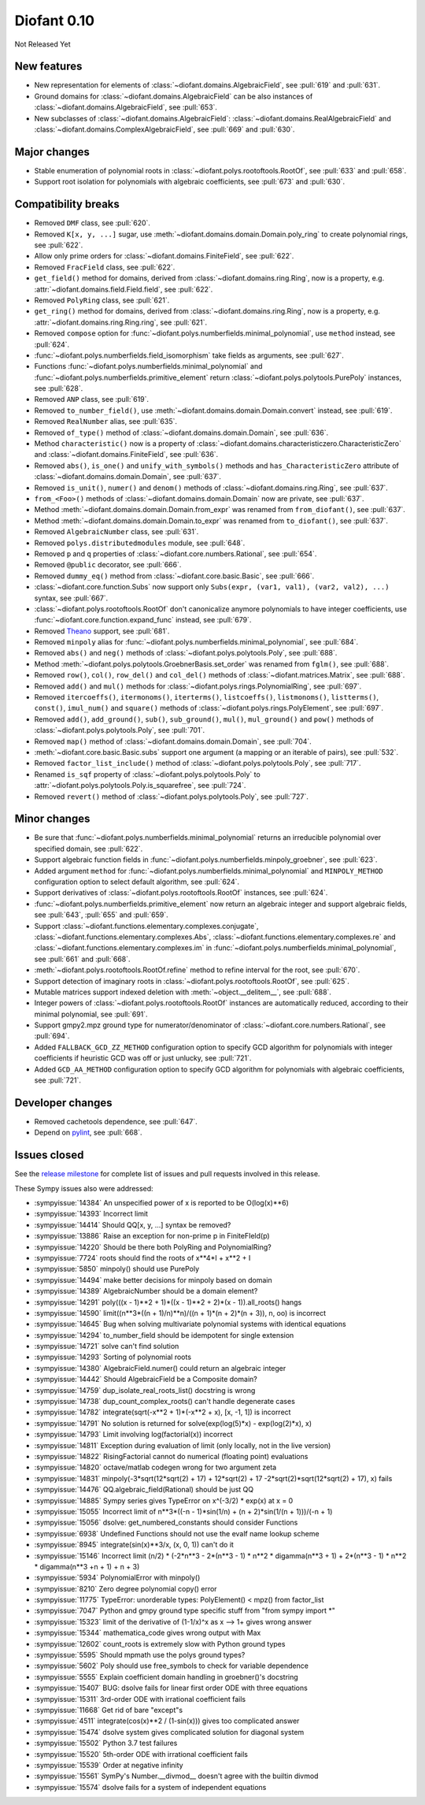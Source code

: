 ============
Diofant 0.10
============

Not Released Yet

New features
============

* New representation for elements of :class:`~diofant.domains.AlgebraicField`, see :pull:`619` and :pull:`631`.
* Ground domains for :class:`~diofant.domains.AlgebraicField` can be also instances of :class:`~diofant.domains.AlgebraicField`, see :pull:`653`.
* New subclasses of :class:`~diofant.domains.AlgebraicField`: :class:`~diofant.domains.RealAlgebraicField` and :class:`~diofant.domains.ComplexAlgebraicField`, see :pull:`669` and :pull:`630`.

Major changes
=============

* Stable enumeration of polynomial roots in :class:`~diofant.polys.rootoftools.RootOf`, see :pull:`633` and :pull:`658`.
* Support root isolation for polynomials with algebraic coefficients, see :pull:`673` and :pull:`630`.

Compatibility breaks
====================

* Removed ``DMF`` class, see :pull:`620`.
* Removed ``K[x, y, ...]`` sugar, use :meth:`~diofant.domains.domain.Domain.poly_ring` to create polynomial rings, see :pull:`622`.
* Allow only prime orders for :class:`~diofant.domains.FiniteField`, see :pull:`622`.
* Removed ``FracField`` class, see :pull:`622`.
* ``get_field()`` method for domains, derived from :class:`~diofant.domains.ring.Ring`, now is a property, e.g. :attr:`~diofant.domains.field.Field.field`, see :pull:`622`.
* Removed ``PolyRing`` class, see :pull:`621`.
* ``get_ring()`` method for domains, derived from :class:`~diofant.domains.ring.Ring`, now is a property, e.g. :attr:`~diofant.domains.ring.Ring.ring`, see :pull:`621`.
* Removed ``compose`` option for :func:`~diofant.polys.numberfields.minimal_polynomial`, use ``method`` instead, see :pull:`624`.
* :func:`~diofant.polys.numberfields.field_isomorphism` take fields as arguments, see :pull:`627`.
* Functions :func:`~diofant.polys.numberfields.minimal_polynomial` and :func:`~diofant.polys.numberfields.primitive_element` return :class:`~diofant.polys.polytools.PurePoly` instances, see :pull:`628`.
* Removed ``ANP`` class, see :pull:`619`.
* Removed ``to_number_field()``, use :meth:`~diofant.domains.domain.Domain.convert` instead, see :pull:`619`.
* Removed ``RealNumber`` alias, see :pull:`635`.
* Removed ``of_type()`` method of :class:`~diofant.domains.domain.Domain`, see :pull:`636`.
* Method ``characteristic()`` now is a property of :class:`~diofant.domains.characteristiczero.CharacteristicZero` and :class:`~diofant.domains.FiniteField`, see :pull:`636`.
* Removed ``abs()``, ``is_one()`` and ``unify_with_symbols()`` methods and ``has_CharacteristicZero`` attribute of :class:`~diofant.domains.domain.Domain`, see :pull:`637`.
* Removed ``is_unit()``, ``numer()`` and ``denom()`` methods of :class:`~diofant.domains.ring.Ring`, see :pull:`637`.
* ``from_<Foo>()`` methods of :class:`~diofant.domains.domain.Domain` now are private, see :pull:`637`.
* Method :meth:`~diofant.domains.domain.Domain.from_expr` was renamed from ``from_diofant()``, see :pull:`637`.
* Method :meth:`~diofant.domains.domain.Domain.to_expr` was renamed from ``to_diofant()``, see :pull:`637`.
* Removed ``AlgebraicNumber`` class, see :pull:`631`.
* Removed ``polys.distributedmodules`` module, see :pull:`648`.
* Removed ``p`` and ``q`` properties of :class:`~diofant.core.numbers.Rational`, see :pull:`654`.
* Removed ``@public`` decorator, see :pull:`666`.
* Removed ``dummy_eq()`` method from :class:`~diofant.core.basic.Basic`, see :pull:`666`.
* :class:`~diofant.core.function.Subs` now support only ``Subs(expr, (var1, val1), (var2, val2), ...)`` syntax, see :pull:`667`.
* :class:`~diofant.polys.rootoftools.RootOf` don't canonicalize anymore polynomials to have integer coefficients, use :func:`~diofant.core.function.expand_func` instead, see :pull:`679`.
* Removed `Theano <https://github.com/Theano/Theano/>`_ support, see :pull:`681`.
* Removed ``minpoly`` alias for :func:`~diofant.polys.numberfields.minimal_polynomial`, see :pull:`684`.
* Removed ``abs()`` and ``neg()`` methods of :class:`~diofant.polys.polytools.Poly`, see :pull:`688`.
* Method :meth:`~diofant.polys.polytools.GroebnerBasis.set_order` was renamed from ``fglm()``, see :pull:`688`.
* Removed ``row()``, ``col()``, ``row_del()`` and ``col_del()`` methods of :class:`~diofant.matrices.Matrix`, see :pull:`688`.
* Removed ``add()`` and ``mul()`` methods for :class:`~diofant.polys.rings.PolynomialRing`, see :pull:`697`.
* Removed ``itercoeffs()``, ``itermonoms()``, ``iterterms()``, ``listcoeffs()``, ``listmonoms()``, ``listterms()``, ``const()``, ``imul_num()`` and ``square()`` methods of :class:`~diofant.polys.rings.PolyElement`, see :pull:`697`.
* Removed ``add()``, ``add_ground()``, ``sub()``, ``sub_ground()``, ``mul()``, ``mul_ground()`` and ``pow()`` methods of :class:`~diofant.polys.polytools.Poly`, see :pull:`701`.
* Removed ``map()`` method of :class:`~diofant.domains.domain.Domain`, see :pull:`704`.
* :meth:`~diofant.core.basic.Basic.subs` support one argument (a mapping or an iterable of pairs), see :pull:`532`.
* Removed ``factor_list_include()`` method of :class:`~diofant.polys.polytools.Poly`, see :pull:`717`.
* Renamed ``is_sqf`` property of :class:`~diofant.polys.polytools.Poly` to :attr:`~diofant.polys.polytools.Poly.is_squarefree`, see :pull:`724`.
* Removed ``revert()`` method of :class:`~diofant.polys.polytools.Poly`, see :pull:`727`.

Minor changes
=============

* Be sure that :func:`~diofant.polys.numberfields.minimal_polynomial` returns an irreducible polynomial over specified domain, see :pull:`622`.
* Support algebraic function fields in :func:`~diofant.polys.numberfields.minpoly_groebner`, see :pull:`623`.
* Added argument ``method`` for :func:`~diofant.polys.numberfields.minimal_polynomial` and ``MINPOLY_METHOD`` configuration option to select default algorithm, see :pull:`624`.
* Support derivatives of :class:`~diofant.polys.rootoftools.RootOf` instances, see :pull:`624`.
* :func:`~diofant.polys.numberfields.primitive_element` now return an algebraic integer and support algebraic fields, see :pull:`643`, :pull:`655` and :pull:`659`.
* Support :class:`~diofant.functions.elementary.complexes.conjugate`, :class:`~diofant.functions.elementary.complexes.Abs`, :class:`~diofant.functions.elementary.complexes.re` and :class:`~diofant.functions.elementary.complexes.im` in :func:`~diofant.polys.numberfields.minimal_polynomial`, see :pull:`661` and :pull:`668`.
* :meth:`~diofant.polys.rootoftools.RootOf.refine` method to refine interval for the root, see :pull:`670`.
* Support detection of imaginary roots in :class:`~diofant.polys.rootoftools.RootOf`, see :pull:`625`.
* Mutable matrices support indexed deletion with :meth:`~object.__delitem__`, see :pull:`688`.
* Integer powers of :class:`~diofant.polys.rootoftools.RootOf` instances are automatically reduced, according to their minimal polynomial, see :pull:`691`.
* Support gmpy2.mpz ground type for numerator/denominator of :class:`~diofant.core.numbers.Rational`, see :pull:`694`.
* Added ``FALLBACK_GCD_ZZ_METHOD`` configuration option to specify GCD algorithm for polynomials with integer coefficients if heuristic GCD was off or just unlucky, see :pull:`721`.
* Added ``GCD_AA_METHOD`` configuration option to specify GCD algorithm for polynomials with algebraic coefficients, see :pull:`721`.

Developer changes
=================

* Removed cachetools dependence, see :pull:`647`.
* Depend on `pylint <https://pylint.readthedocs.io/en/latest/>`_, see :pull:`668`.

Issues closed
=============

See the `release milestone <https://github.com/diofant/diofant/milestone/3?closed=1>`_
for complete list of issues and pull requests involved in this release.

These Sympy issues also were addressed:

* :sympyissue:`14384` An unspecified power of x is reported to be O(log(x)**6)
* :sympyissue:`14393` Incorrect limit
* :sympyissue:`14414` Should QQ[x, y, ...] syntax be removed?
* :sympyissue:`13886` Raise an exception for non-prime p in FiniteFIeld(p)
* :sympyissue:`14220` Should be there both PolyRing and PolynomialRing?
* :sympyissue:`7724` roots should find the roots of x**4*I + x**2 + I
* :sympyissue:`5850` minpoly() should use PurePoly
* :sympyissue:`14494` make better decisions for minpoly based on domain
* :sympyissue:`14389` AlgebraicNumber should be a domain element?
* :sympyissue:`14291` poly(((x - 1)**2 + 1)*((x - 1)**2 + 2)*(x - 1)).all_roots() hangs
* :sympyissue:`14590` limit((n**3*((n + 1)/n)**n)/((n + 1)*(n + 2)*(n + 3)), n, oo) is incorrect
* :sympyissue:`14645` Bug when solving multivariate polynomial systems with identical equations
* :sympyissue:`14294` to_number_field should be idempotent for single extension
* :sympyissue:`14721` solve can't find solution
* :sympyissue:`14293` Sorting of polynomial roots
* :sympyissue:`14380` AlgebraicField.numer() could return an algebraic integer
* :sympyissue:`14442` Should AlgebraicField be a Composite domain?
* :sympyissue:`14759` dup_isolate_real_roots_list() docstring is wrong
* :sympyissue:`14738` dup_count_complex_roots() can't handle degenerate cases
* :sympyissue:`14782` integrate(sqrt(-x**2 + 1)*(-x**2 + x), [x, -1, 1]) is incorrect
* :sympyissue:`14791` No solution is returned for solve(exp(log(5)*x) - exp(log(2)*x), x)
* :sympyissue:`14793` Limit involving log(factorial(x)) incorrect
* :sympyissue:`14811` Exception during evaluation of limit (only locally, not in the live version)
* :sympyissue:`14822` RisingFactorial cannot do numerical (floating point) evaluations
* :sympyissue:`14820` octave/matlab codegen wrong for two argument zeta
* :sympyissue:`14831` minpoly(-3*sqrt(12*sqrt(2) + 17) + 12*sqrt(2) + 17 -2*sqrt(2)*sqrt(12*sqrt(2) + 17), x) fails
* :sympyissue:`14476` QQ.algebraic_field(Rational) should be just QQ
* :sympyissue:`14885` Sympy series gives TypeError on x^(-3/2) * exp(x) at x = 0
* :sympyissue:`15055` Incorrect limit of n**3*((-n - 1)*sin(1/n) + (n + 2)*sin(1/(n + 1)))/(-n + 1)
* :sympyissue:`15056` dsolve: get_numbered_constants should consider Functions
* :sympyissue:`6938` Undefined Functions should not use the evalf name lookup scheme
* :sympyissue:`8945` integrate(sin(x)**3/x, (x, 0, 1)) can't do it
* :sympyissue:`15146` Incorrect limit (n/2) * (-2*n**3 - 2*(n**3 - 1) * n**2 * digamma(n**3 + 1) + 2*(n**3 - 1) * n**2 * digamma(n**3 +n + 1) + n + 3)
* :sympyissue:`5934` PolynomialError with minpoly()
* :sympyissue:`8210` Zero degree polynomial copy() error
* :sympyissue:`11775` TypeError: unorderable types: PolyElement() < mpz() from factor_list
* :sympyissue:`7047` Python and gmpy ground type specific stuff from "from sympy import \*"
* :sympyissue:`15323` limit of the derivative of (1-1/x)^x as x --> 1+ gives wrong answer
* :sympyissue:`15344` mathematica_code gives wrong output with Max
* :sympyissue:`12602` count_roots is extremely slow with Python ground types
* :sympyissue:`5595` Should mpmath use the polys ground types?
* :sympyissue:`5602` Poly should use free_symbols to check for variable dependence
* :sympyissue:`5555` Explain coefficient domain handling in groebner()'s docstring
* :sympyissue:`15407` BUG: dsolve fails for linear first order ODE with three equations
* :sympyissue:`15311` 3rd-order ODE with irrational coefficient fails
* :sympyissue:`11668` Get rid of bare "except"s
* :sympyissue:`4511` integrate(cos(x)**2 / (1-sin(x))) gives too complicated answer
* :sympyissue:`15474` dsolve system gives complicated solution for diagonal system
* :sympyissue:`15502` Python 3.7 test failures
* :sympyissue:`15520` 5th-order ODE with irrational coefficient fails
* :sympyissue:`15539` Order at negative infinity
* :sympyissue:`15561` SymPy's Number.__divmod__ doesn't agree with the builtin divmod
* :sympyissue:`15574` dsolve fails for a system of independent equations
